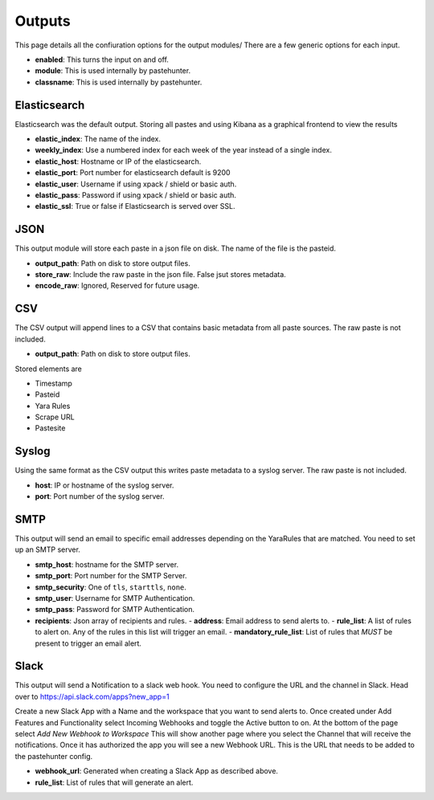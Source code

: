 Outputs
=======

This page details all the confiuration options for the output modules/
There are a few generic options for each input.

- **enabled**: This turns the input on and off. 
- **module**: This is used internally by pastehunter.
- **classname**: This is used internally by pastehunter.

Elasticsearch
-------------
Elasticsearch was the default output. Storing all pastes and using Kibana as a graphical frontend to view the results

- **elastic_index**: The name of the index.
- **weekly_index**: Use a numbered index for each week of the year instead of a single index.
- **elastic_host**: Hostname or IP of the elasticsearch.
- **elastic_port**: Port number for elasticsearch default is 9200
- **elastic_user**: Username if using xpack / shield or basic auth.
- **elastic_pass**: Password if using xpack / shield or basic auth.
- **elastic_ssl**: True or false if Elasticsearch is served over SSL.

JSON
----

This output module will store each paste in a json file on disk. The name of the file is the pasteid. 

- **output_path**: Path on disk to store output files. 
- **store_raw**: Include the raw paste in the json file. False jsut stores metadata.
- **encode_raw**: Ignored, Reserved for future usage.

CSV
---

The CSV output will append lines to a CSV that contains basic metadata from all paste sources. The raw paste is not included.

- **output_path**: Path on disk to store output files. 

Stored elements are

- Timestamp
- Pasteid
- Yara Rules
- Scrape URL
- Pastesite

Syslog
------
Using the same format as the CSV output this writes paste metadata to a syslog server. The raw paste is not included. 

- **host**: IP or hostname of the syslog server.
- **port**: Port number of the syslog server.

SMTP
----

This output will send an email to specific email addresses depending on the YaraRules that are matched. You need to set up an SMTP server. 

- **smtp_host**: hostname for the SMTP server.
- **smtp_port**: Port number for the SMTP Server.
- **smtp_security**: One of ``tls``, ``starttls``, ``none``.
- **smtp_user**: Username for SMTP Authentication.
- **smtp_pass**: Password for SMTP Authentication.
- **recipients**: Json array of recipients and rules.
  - **address**: Email address to send alerts to.
  - **rule_list**: A list of rules to alert on. Any of the rules in this list will trigger an email.
  - **mandatory_rule_list**: List of rules that *MUST* be present to trigger an email alert. 


Slack
-----

This output will send a Notification to a slack web hook. You need to configure the URL and the channel in Slack.
Head over to https://api.slack.com/apps?new_app=1

Create a new Slack App with a Name and the workspace that you want to send alerts to. 
Once created under Add Features and Functionality select Incoming Webhooks and toggle the Active button to on.
At the bottom of the page select *Add New Webhook to Workspace* This will show another page where you select the Channel that will receive the notifications. 
Once it has authorized the app you will see a new Webhook URL. This is the URL that needs to be added to the pastehunter config. 

- **webhook_url**: Generated when creating a Slack App as described above. 
- **rule_list**: List of rules that will generate an alert. 

